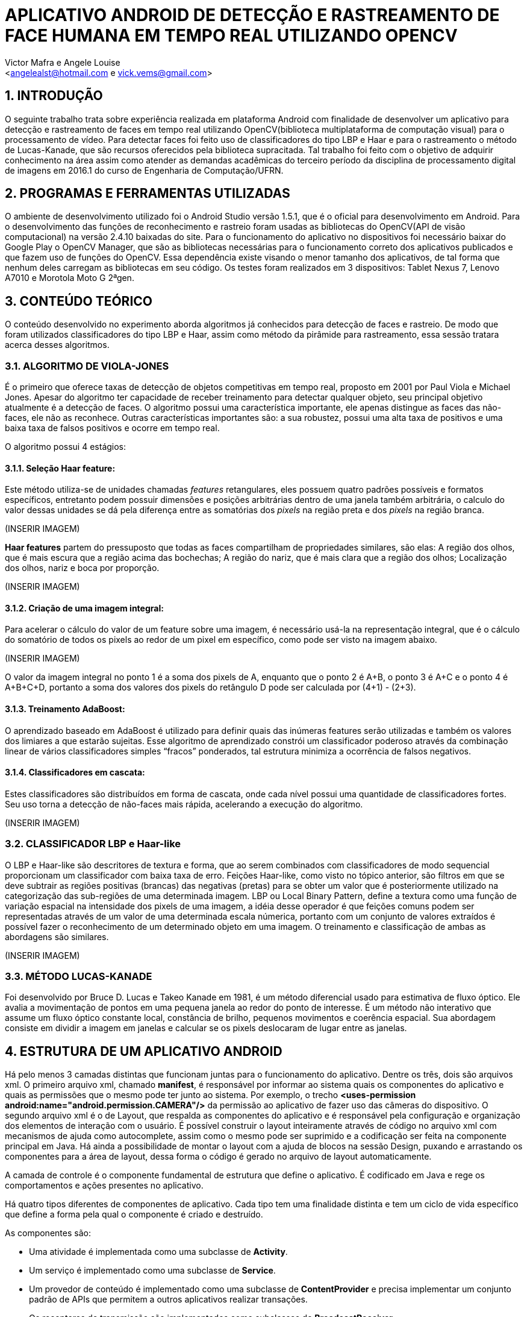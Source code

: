 = APLICATIVO ANDROID DE DETECÇÃO E RASTREAMENTO DE FACE HUMANA EM TEMPO REAL UTILIZANDO OPENCV
:Author:    Victor Mafra e Angele Louise
:Email:     <angelealst@hotmail.com e vick.vems@gmail.com>

== 1. INTRODUÇÃO
O seguinte trabalho trata sobre experiência realizada em plataforma Android com finalidade de desenvolver um aplicativo para detecção e rastreamento de faces em tempo real utilizando OpenCV(biblioteca multiplataforma de computação visual) para o processamento de vídeo. Para detectar faces foi feito uso de classificadores do tipo LBP e Haar e para o rastreamento o método de Lucas-Kanade, que são recursos oferecidos pela biblioteca supracitada. 
Tal trabalho foi feito com o objetivo de adquirir conhecimento na área assim como atender as demandas acadêmicas do terceiro período da disciplina de processamento digital de imagens em 2016.1 do curso de Engenharia de Computação/UFRN.


== 2. PROGRAMAS E FERRAMENTAS UTILIZADAS

O ambiente de desenvolvimento utilizado foi o Android Studio versão 1.5.1, que é o oficial para desenvolvimento em Android. Para o desenvolvimento das funções de reconhecimento e rastreio foram usadas as bibliotecas do OpenCV(API de visão computacional) na versão 2.4.10 baixadas do site. Para o funcionamento do aplicativo no dispositivos foi necessário baixar do Google Play o OpenCV Manager, que são as bibliotecas necessárias para o funcionamento correto dos aplicativos publicados e que fazem uso de funções do OpenCV. Essa dependência existe visando o menor tamanho dos aplicativos, de tal forma que nenhum deles carregam as bibliotecas em seu código. Os testes foram realizados em 3 dispositivos: Tablet Nexus 7, Lenovo A7010 e Morotola Moto G 2ªgen.
    
== 3. CONTEÚDO TEÓRICO

O conteúdo desenvolvido no experimento aborda algoritmos já conhecidos para detecção de faces e rastreio. De modo que foram utilizados classificadores do tipo LBP e Haar, assim como método da pirâmide para rastreamento, essa sessão tratara acerca desses algoritmos.

=== 3.1. ALGORITMO DE VIOLA-JONES

É o primeiro que oferece taxas de detecção de objetos competitivas em tempo real, proposto em 2001 por Paul Viola e Michael Jones. Apesar do algoritmo ter capacidade de receber treinamento para detectar qualquer objeto, seu principal objetivo atualmente é a detecção de faces.
O algoritmo possui uma característica importante, ele apenas distingue as faces das não-faces, ele não as reconhece. Outras características importantes são: a sua robustez, possui uma alta taxa de positivos e uma baixa taxa de falsos positivos e ocorre em tempo real. 

O algoritmo possui 4 estágios:

==== 3.1.1. Seleção Haar feature:

Este método utiliza-se de unidades chamadas _features_ retangulares, eles possuem quatro padrões possíveis e formatos específicos, entretanto podem possuir dimensões e posições arbitrárias dentro de uma janela também arbitrária, o calculo do valor dessas unidades se dá pela diferença entre as somatórias dos _pixels_ na região preta e dos _pixels_ na região branca.

(INSERIR IMAGEM)
 
*Haar features* partem do pressuposto que todas as faces compartilham de propriedades similares, são elas: A região dos olhos, que é mais escura que a região acima das bochechas; A região do nariz, que é mais clara que a região dos olhos; Localização dos olhos, nariz e boca por proporção.

(INSERIR IMAGEM)

==== 3.1.2. Criação de uma imagem integral:

Para acelerar o cálculo do valor de um feature sobre uma imagem, é necessário usá-la na representação integral, que é o cálculo do somatório de todos os pixels ao redor de um pixel em específico, como pode ser visto na imagem abaixo.

(INSERIR IMAGEM)

O valor da imagem integral no ponto 1 é a soma dos pixels de A, enquanto que o ponto 2 é A+B, o ponto 3 é A+C e o ponto 4 é A+B+C+D, portanto a soma dos valores dos pixels do retângulo D pode ser calculada por (4+1) - (2+3).

==== 3.1.3. Treinamento AdaBoost:

O aprendizado baseado em AdaBoost é utilizado para definir quais das inúmeras features serão utilizadas e também os valores dos limiares a que estarão sujeitas. Esse algoritmo de aprendizado constrói um classificador poderoso através da combinação linear de vários classificadores simples “fracos” ponderados, tal estrutura minimiza a ocorrência de falsos negativos.

==== 3.1.4. Classificadores em cascata:

Estes classificadores são distribuídos em forma de cascata, onde cada nível possui uma quantidade de classificadores fortes. Seu uso torna a detecção de não-faces mais rápida, acelerando a execução do algoritmo.

(INSERIR IMAGEM)

=== 3.2. CLASSIFICADOR LBP e Haar-like

O LBP e Haar-like são descritores de textura e forma, que ao serem combinados com classificadores de modo sequencial proporcionam um classificador com baixa taxa de erro.
Feições Haar-like, como visto no tópico anterior, são filtros em que se deve subtrair as regiões positivas (brancas) das negativas (pretas) para se obter um valor que é posteriormente utilizado na categorização das sub-regiões de uma determinada imagem.
LBP ou Local Binary Pattern, define a textura como uma função de variação espacial na intensidade dos pixels de uma imagem, a idéia desse operador é que feições comuns podem ser representadas através de um valor de uma determinada escala númerica, portanto com um conjunto de valores extraídos é possível fazer o reconhecimento de um determinado objeto em uma imagem.
O treinamento e classificação de ambas as abordagens são similares.

(INSERIR IMAGEM)

=== 3.3. MÉTODO LUCAS-KANADE

Foi desenvolvido por Bruce D. Lucas e Takeo Kanade em 1981, é um método diferencial usado para estimativa de fluxo óptico.
Ele avalia a movimentação de pontos em uma pequena janela ao redor do ponto de interesse. É um método não interativo que assume um fluxo óptico constante local, constância de brilho, pequenos movimentos e coerência espacial. Sua abordagem consiste em dividir a imagem em janelas e calcular se os pixels deslocaram de lugar entre as janelas.

== 4. ESTRUTURA DE UM APLICATIVO ANDROID

Há pelo menos 3 camadas distintas que funcionam juntas para o funcionamento do aplicativo. Dentre os três, dois são arquivos xml. O primeiro arquivo xml, chamado **manifest**, é responsável por informar ao sistema quais os componentes do aplicativo e quais as permissões que o mesmo pode ter junto ao sistema. Por exemplo, o trecho *<uses-permission android:name="android.permission.CAMERA"/>* da permissão ao aplicativo de fazer uso das câmeras do dispositivo. O segundo arquivo xml é o de Layout, que respalda as componentes do aplicativo e é responsável pela configuração e organização dos elementos de interação com o usuário. É possível construir o layout inteiramente através de código no arquivo xml com mecanismos de ajuda como autocomplete, assim como o mesmo pode ser suprimido e a codificação ser feita na componente principal em Java. Há ainda a possibilidade de montar o layout com a ajuda de blocos na sessão Design, puxando e arrastando os componentes para a área de layout, dessa forma o código é gerado no arquivo de layout automaticamente.

A camada de controle é o componente fundamental de estrutura que define o aplicativo. É codificado em Java e rege os comportamentos e ações presentes no aplicativo.

Há quatro tipos diferentes de componentes de aplicativo. Cada tipo tem uma finalidade distinta e tem um ciclo de vida específico que define a forma pela qual o componente é criado e destruído.

As componentes são:

* Uma atividade é implementada como uma subclasse de **Activity**.
* Um serviço é implementado como uma subclasse de **Service**.
* Um provedor de conteúdo é implementado como uma subclasse de *ContentProvider* e precisa implementar um conjunto padrão de APIs que permitem a outros aplicativos realizar transações.
* Os receptores de transmissão são implementados como subclasses de *BroadcastReceiver*.

== 5. ESTRUTURA DO PROJETO

Basicamente a estrutura do aplicativo se dá em métodos essenciais já existentes das classes utilizadas que foram sobrepostos para fim específico da aplicação e métodos secundários auxiliares.

=== 5.1. MÉTODOS ESSENCIAIS SOBREPOSTOS DA ACTIVITY

O componente utilizado no experimento foi do tipo Activity. Basicamente em toda atividade há interação com o usuário, portanto torna-se mandatório a configuração de dados e tela a serem exibidos, dessa forma alguns métodos extremamente funcionais às atividades foram sobrepostos. São eles: **onDestroy()**, **onCreate(Bundle)**, **onPause()**, **onResume()**.
No método *onCreate(Bundle)* toda a atividade será inicializada e configurada, junto com as informações de tela. O conteúdo a ser mostrado ao usuário que está configurado no arquivo xml é setado no método **setContextView(view)**.

(INSERIR IMAGEM)

A ponte entre a classe nativa de câmera utilizada pelo sistema e a classe de câmera da biblioteca do OpenCV é identificada no arquivo de Layout através do identificador “R.id.java_surface_view” da componente **JavaCameraView**.

(INSERIR IMAGEM)

Os métodos **onPause()**, *onResume()* e *onDestroy()* funcionam respectivamente para pausar a aplicação quando o usuário o deixa em segundo plano, retornar a atividade que estava em segundo plano e destruir a atividade, terminando completamente a execução do aplicativo.

=== 5.2. MÉTODOS SOBREPOSTOS DA IMPLEMENTAÇÃO DE CLASSE OPENCV

Com o propósito de manipular os frames da filmagem antes deles serem mostrados ao usuário fez-se necessário que a classe principal implementasse a interface **CvCameraViewListener2**, que se comunica com o *JavaCameraView* e possibilita a obtenção dos quadros RGBA(quadros coloridos em canais vermelho, verde, azul e transparência, cuja variável é **mRgba**) obtidos e também a versão em escala de cinza(variável **mGray**) dos mesmos.
Essa interface oferece três métodos **onCameraViewStarted(int, int)**, **onCameraViewStopped() **e **onCameraFrame(CvCameraViewFrame)**. No primeiro método são passados por parâmetro os tamanhos de quadro para que as matrizes e variáveis possam ser inicializadas. Isso acontece quando o preview da câmera é iniciado.

(INSERIR IMAGEM)

O segundo método libera as matrizes dos quadros e é chamada quando o preview não se faz mais necessário.
O terceiro método é onde as ações do aplicativo ocorrem. Tal função passa por parâmetro o **inputFrame**, que é o frame capturado via câmera do dispositivo e após manipulação retorna o frame para ser visualizado no preview pelo usuário na componente *JavaCameraView* localizado no Layout. Basicamente 90% do comportamento e ações do aplicativo advém da codificação inserida nesse método, que será discutida nas sessões seguintes.

=== 5.3. ANÁLISE DO CÓDIGO DE DETECÇÃO E RASTREIO DE FACES

Nessa sessão será discutido a detecção e rastreio de faces dos quadros capturados pela câmera traseira dos dispositivos. Os procedimentos serão apresentados em duas etapas, uma para detecção e outra para o rastreio, pois é dessa forma que o aplicativo funciona. O código para essas operações estão dentro do método **onCameraFrame**. 

==== 5.3.1. DETECÇÃO DE FACES

Antes de comentar sobre o código do método *onCameraFrame* é necessário relatar sobre a inicialização da classe abstrata **BaseLoaderCallback**, necessária por prover suporte entre o do gerenciador OpenCV(baixado no Google Play) e o as funções do aplicativo, basicamente essa classe declara um método de retorno para certificar que as bibliotecas do OpenCV estão disponíveis.
Na função *void onManagerConnected(final int)* caso o status seja de sucesso os classificadores Haar e LBP são inicializados(classificadores oferecidos pelo próprio OpenCV), caso haja algum erro de comunicação é emitido mensagem de falha. A imagem abaixo mostra apenas a inicialização do classificador de face(optou-se por classificador do tipo LBP para encontrar as faces por ser mais rápidos apesar de possuir um a taxa de erros um pouco maior), mas em sequência há a inicialização de classificadores de olhos, nariz e boca(esses classificadores são do tipo Haar).

(INSERIR IMAGEM)

Voltando ao início do método *onCameraFrame* é possível constatar que as variáveis de quadro colorido e em escala de cinza recebem informações dos frames capturados da variável **inputFrame**. A variável condicionante para detectar faces ou executar o fluxo óptico é **achouFace**. Caso tal variável seja falsa a detecção é iniciada no método void *detectMultiScale(Mat, MatOfRect, double, int, int, Size, Size)* pertencente aos classificadores.

Detalhes dos parâmetros:

* **Mat**: Matriz do tipo CV_8U, contendo a imagem onde os objetos serão detectados.
* **MatOfRect**: Vetor de objetos do tipo retângulo, onde cada um contem um objeto detectado.
* **double**:  Parâmetro de escala, especifica quanto a imagem é reduzida a cada iteração.
* **int**: Especifica a quantidade de retângulos vizinhos que cada candidato deve possui para retê-lo.
* **int**: Representa o método de identificação de objeto em cena(não é usado pelos classificadores novos).
* **Size**: Tamanho mínimo que a imagem pode ter. Abaixo disso são ignoradas.
* **Size**: Tamanho máximo que a imagem deve ter. Acima disso são ignoradas.

Dessa forma o código utilizado para achar faces na imagem em escala de cinza foi o seguinte: **cascade.detectMultiScale(mGray, faces, 1.15, 3, 1, new Size(100, 100)**, new Size(400, 400)). Podemos observar que faces menores que 100 por 100 pixels são ignorados, assim como maiores do que 400 por 400. O número de vizinhos escolhido foi 3 para que sejam reduzidas as detecções de não face. A escala é de 15%(1,15), número suficiente para o processo não ser demasiadamente demorado e não cresça de forma a perder muitas faces.
Os pontos que compõem os retângulos de faces encontradas são armazenadas na função **adicionaPontos(pontos, facesArray[i])**, que os salva na lista de objetos Point chamada pontos. A partir da área das faces encontradas é que são procurados os outros elementos faciais, mas toda a área não é levada em consideração, ela na verdade é reduzida ao retângulo de interesse que é retornada pelo método **Rect redimensionaROI(Rect, int)**, que recebe o retângulo da face e o código representante do elemento de redução(olho, nariz, boca etc). Dessa forma reduz-se esforço computacional e possíveis erros.

As reduções do retângulo feitas pelo método para cada código são:

* **BOCA**: Para X do P1 mantem o valor do X inicial mais vinte por cento da largura do retângulo vermelho, para o Y usa-se o Y inicial mais sessenta por cento da altura do retângulo vermelho. Para o X do P2 usa-se o X inicial mais oitenta por cento da largura do retângulo vermelho, para o Y do P2 usa-se o Y final do retângulo vermelho.
* **NARIZ**: Para X do P1 mantem o valor do X inicial mais vinte por cento da largura do retângulo vermelho, para o Y usa-se o Y inicial do retângulo vermelho mais vinte e cinco por cento da altura. Para o X do P2 usa-se o X inicial mais oitenta por cento da largura do retângulo vermelho, para o Y do P2 usa-se o Y inicial do retângulo vermelho mais oitenta por cento da altura.
* **OLHOS**: Para X do P1 mantem o valor do X inicial do retângulo vermelho, para o Y usa-se o Y inicial do retângulo vermelho mais vinte por cento da altura. Para o X do P2 usa-se o X final do retângulo vermelho, para o Y do P2 usa-se o Y inicial do retângulo vermelho mais sessenta por cento da altura.

(INSERIR IMAGEM)

Após a obtenção dos retângulos de interesse os elementos faciais são encontrados em uma função criada funcional aos 3 elementos chamada **void achaObjetosPorClassificador(Mat, Rect, CascadeClassifier, ArrayList<Point>, int, int, int)**, cujos parâmetros são: a matriz de referência(quadro em escala de cinza), o retângulo de interesse, o classificador a ser utilizado, a lista de pontos a serem armazenados dos retângulos achados, o código informando o que será buscado(nariz, olho, etc), e as configurações de tamanho mínimo em X e Y da imagem. No método há uma contagem para que sejam computados apenas 2 olhos e uma boca e nariz para cada face. Os pontos armazenados são os pontos centrais dos retângulos dos elementos de face, que coincidem com a pupila dos olhos, a ponta do nariz e o centro da boca.
Esse processo de “aprendizagem” se repete por 7 frames afim de que todos os elementos sejam encontrados. A partir do sétimo frame a variável *achouFace* passa a ter valor *true* e a parte do código executada passa a ser o de rastreamento. É possível verificar o trecho do código comentado nessa sessão abaixo.

(INSERIR IMAGEM)

=== 5.3.2. RASTREAMENTO DE FACES

O rastreio é feito quando alguma face é encontrada. Primeiramente há o teste para verificar se todos os elementos das faces foram encontrados(a quantidade de pontos considerada é de 8 pontos para cada face, 4 do bounding box do rosto e 4 dos elementos sociais), caso o resultado do teste seja falso as variáveis *achouFace* e *countFrames* são inicializadas e há uma nova procura por rostos. Caso o resultado seja verdadeiro há o prosseguimento do código com a inicialização da variável **features**, que armazena os pontos encontrados na detecção anterior para serem rastreados. O método que realiza o rastreamento é
**void calcOpticalFlowPyrLK(Mat, Mat, MatOfPoint2f, MatOfPoint2f, MatOfByte, MatOfFloat)**, que o faz usando o algoritmo de Lucas-Kanade através do cálculo do fluxo óptico para um conjunto de pontos esparsos usando o método das pirâmides.

Detalhe dos parâmetros:

* **Mat**: Matriz da imagem anterior.
* **Mat**: Matriz da imagem atual.
* **MatOfPoint2f**: Matriz de pontos em 2d, onde será verificado o fluxo ótico.
* **MatOfPoint2f**: Matriz de pontos em 2d com as novas posições.
* **MatOfByte**: Vetor de Status.
* **MatOfFloat**: Vetor de erros.

Dessa forma o método rastreia onde estão localizados os pontos de feature no quadro atual comparado ao quadro anterior. 
O algoritmo construído mostra pontos verdes, que correspondem ao feature atual, e vermelhos mostrando a feature de um quadro anterior. Ligando os pontos existe uma linha vermelha que demonstra o deslocamento dos pontos no espaço.
Ao fim do ciclo, os pontos são checados afim de verificar se o objeto rastreado saiu do frame, em caso positivo as variáveis que decidem a detecção de face são inicializadas com valores que permite novas buscas por rostos.
Na imagem abaixo pode-se observar trecho do código detalhado.

(INSERIR IMAGEM)

Ao fim de todas as operações, as posições calculadas dos pontos e retângulos encontrados são úteis para o desenho dos mesmos no quadro colorido, o qual é retornado ao fim do método *onCameraFrame* e por fim mostrado em tela para o usuário.

== 6. CONCLUSÕES

== 7. REFERÊNCIAS

KAPUR, Salil; THAKKAR, Nisarg. Mastering OpenCV Android Application Programming. UK: Packt Publishing, 2015.

HOWSE, Joseph. Android Application Programming with OpenCV. UK: Packt Publishing, 2013.
SANTOS, Túlio L. Detecção de faces através do algoritmo de Viola-Jones. COPPE/UFRJ, 2011. Disponível em:<http://http://www.academia.edu/9158427/Detec%C3%A7%C3%A3o_de_faces_atrav%C3%A9s_do_algoritmo_de_Viola-Jones>. Acesso em 15 de Junho de 2016.

CAMPOS, Filipe M. S de. Detecção e rastreamento de faces em vídeos -  Como detectar faces em vídeos?. Bit a Bit. 2011. Disponível em:<http://http://www.bitabit.eng.br/2011/02/21/como-detectar-faces-em-videos/>. Acesso em 15 de Junho de 2016.

WIKIPEDIA. Viola-Jones object detection framework. Wikipedia. Disponível em:<http://https://en.wikipedia.org/wiki/Viola%E2%80%93Jones_object_detection_framework>. Acesso em 15 de Junho de 2016.

CRUZ, Juliano E. C. Reconhecimento de Objetos em Imagens Orbitais com Uso de Abordagens do Tipo Descritor-Classificador. 2014. 107f. Dissertação de Mestrado em Computação Aplicada - Instituto nacional de Pesquisas Espaciais (INPE), São José dos Campos, 2014.  

BRITO, Agostinho. Processamento Digital de Imagens. Slide. Departamento de Engenharia da Computação e Automação, Universidade Federal do Rio Grande do Norte, 2016. Disponível em:<http://http://agostinhobritojr.github.io/cursos/pdi/fluxo.pdf>. Acesso em 15 de Junho de 2016.

AKTHAR, Imran. OpenCV-Android-FaceDectect-GoodFeature. Github, 2013. Disponível em:<http://https://github.com/crankdaworld/OpenCV-Android-FaceDetect-GoodFeature/blob/master/OpenCV-Android-FaceDetect-GoodFeature/face-detection/src/org/opencv/samples/fd/WorkingHeadPose.java>. Acesso em 15 de Junho de 2016.

GITHUB. Opencv. Github, 2015. Disponível em:<http://https://github.com/Itseez/opencv/blob/master/samples/cpp/lkdemo.cpp>. Acesso em 15 de Junho de 2016.

PUPIL LABS. Pupil - eye tracking platform. Github, 2016. Disponível em:<http://https://github.com/pupil-labs/pupil/blob/master/pupil_src/shared_modules/square_marker_detect.py>. Acesso em 15 de Junho de 2016.

HOSEK, Roman. Android eye detection and tracking with OpenCV. Disponível em:<http://http://romanhosek.cz/android-eye-detection-and-tracking-with-opencv/>. Acesso em 15 de Junho de 2016.

ANDROID DEVELOPERS. Api-Guides: App Components. Andorid. Disponível em:<http://https://developer.android.com/guide/components/index.html
